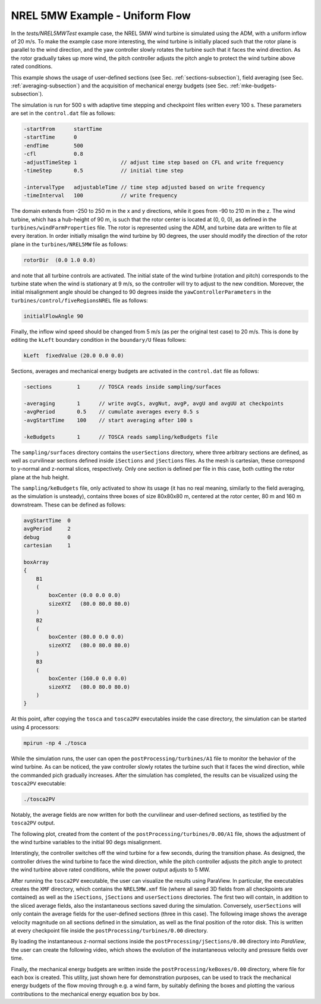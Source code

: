 .. _examples_nrel5mw_test:

NREL 5MW Example - Uniform Flow
-------------------------------

In the *tests/NREL5MWTest* example case, the NREL 5MW wind turbine is simulated using the ADM, with a uniform inflow of 20 m/s. To make the example case more 
interesting, the wind turbine is initially placed such that the rotor plane is parallel to the wind direction, and the yaw controller slowly 
rotates the turbine such that it faces the wind direction. As the rotor gradually takes up more wind, the pitch controller adjusts the pitch 
angle to protect the wind turbine above rated conditions. 

This example shows the usage 
of user-defined sections (see Sec. :ref:`sections-subsection`), field averaging (see Sec. :ref:`averaging-subsection`) and the 
acquisition of mechanical energy budgets (see Sec. :ref:`mke-budgets-subsection`).

The simulation is run for 500 s with adaptive time stepping and checkpoint files written every 100 s. These parameters are set in the 
``control.dat`` file as follows:

.. code-block:: C

    -startFrom      startTime       
    -startTime      0               
    -endTime        500 
    -cfl            0.8 
    -adjustTimeStep 1              // adjust time step based on CFL and write frequency
    -timeStep       0.5            // initial time step
    
    -intervalType   adjustableTime // time step adjusted based on write frequency
    -timeInterval   100            // write frequency

The domain extends from -250 to 250 m in the x and y directions, while it goes from -90 to 210 m in the z. The wind turbine, which has a hub-height 
of 90 m, is such that the rotor center is located at (0, 0, 0), as defined in the ``turbines/windFarmProperties`` file. The rotor is represented using 
the ADM, and turbine data are written to file at every iteration. In order initially misalign the wind turbine by 90 degrees, the user should modify 
the direction of the rotor plane in the ``turbines/NREL5MW`` file as follows: 

.. code-block:: C

    rotorDir  (0.0 1.0 0.0)

and note that all turbine controls are activated. The initial state of the wind turbine (rotation and pitch) corresponds to the turbine state when 
the wind is stationary at 9 m/s, so the controller will try to adjust to the new condition. Moreover, the initial misalignment angle should be 
changed to 90 degrees inside the ``yawControllerParameters`` in the ``turbines/control/fiveRegionsNREL`` file as follows:

.. code-block:: C

    initialFlowAngle 90

Finally, the inflow wind speed should be changed from 5 m/s (as per the original test case) to 20 m/s. This is done by editing the ``kLeft`` 
boundary condition in the ``boundary/U`` fileas follows:

.. code-block:: C

    kLeft  fixedValue (20.0 0.0 0.0)

Sections, averages and mechanical energy budgets are activated in the ``control.dat`` file as follows:

.. code-block:: C

    -sections        1      // TOSCA reads inside sampling/surfaces

    -averaging       1      // write avgCs, avgNut, avgP, avgU and avgUU at checkpoints
    -avgPeriod       0.5    // cumulate averages every 0.5 s
    -avgStartTime    100    // start averaging after 100 s

    -keBudgets       1      // TOSCA reads sampling/keBudgets file 

The ``sampling/surfaces`` directory contains the ``userSections`` directory, where three arbitrary sections are defined, as well as 
curvilinear sections defined inside ``iSections`` and ``jSections`` files. As the mesh is cartesian, these correspond to y-normal and 
z-normal slices, respectively. Only one section is defined per file in this case, both cutting the rotor plane at the hub height. 

The ``sampling/keBudgets`` file, only activated to show its usage (it has no real meaning, similarly to the field averaging, as the 
simulation is unsteady), contains three boxes of size 80x80x80 m, centered at the rotor center, 80 m and 160 m downstream. These can 
be defined as follows:

.. code-block:: C

    avgStartTime  0
    avgPeriod     2
    debug         0 
    cartesian     1

    boxArray
    {
        B1 
        (
            boxCenter (0.0 0.0 0.0)
            sizeXYZ   (80.0 80.0 80.0)
        )
        B2 
        (
            boxCenter (80.0 0.0 0.0)
            sizeXYZ   (80.0 80.0 80.0)
        )
        B3 
        (
            boxCenter (160.0 0.0 0.0)
            sizeXYZ   (80.0 80.0 80.0)
        )
    }

At this point, after copying the ``tosca`` and ``tosca2PV`` executables inside the case directory, the simulation can be started using 4 processors:

.. code-block:: bash

    mpirun -np 4 ./tosca

While the simulation runs, the user can open the ``postProcessing/turbines/A1`` file to monitor the behavior of the wind turbine. As can be noticed, 
the yaw controller slowly rotates the turbine such that it faces the wind direction, while the commanded pich gradually increases. 
After the simulation has completed, the results can be visualized using the ``tosca2PV`` executable:

.. code-block:: bash

    ./tosca2PV

Notably, the average fields are now written for both the curvilinear and user-defined sections, as testified by the ``tosca2PV`` output.


The following plot, created from the content of the ``postProcessing/turbines/0.00/A1`` file,  shows the adjustment of the wind turbine variables 
to the initial 90 degs misalignment. 

.. image:: ./images/NREL5MW_yawTest.png
    :width: 100%

.. raw:: html

    <br>

Interstingly, the controller switches off the wind turbine for a few seconds, during the transition phase. 
As designed, the controller drives the wind turbine to face the wind direction, while the pitch controller adjusts the pitch angle to protect the
wind turbine above rated conditions, while the power output adjusts to 5 MW.

After running the ``tosca2PV`` executable, the user can visualize the results using ParaView. In particular, the executables creates the ``XMF`` directory,
which contains the ``NREL5MW.xmf`` file (where all saved 3D fields from all checkpoints are contained) as well as the ``iSections``, ``jSections`` and 
``userSections`` directories. The first two will contain, in addition to the sliced average fields, also the instantaneous sections saved during the 
simulation. Conversely, ``userSections`` will only contain the average fields for the user-defined sections (three in this case). The following image shows 
the average velocity magnitude on all sections defined in the simulation, as well as the final position of the rotor disk. This is written at every 
checkpoint file inside the ``postProcessing/turbines/0.00`` directory.

.. image:: ./images/NREL5MW_sections.png
    :width: 100%

.. raw:: html

    <br>

By loading the instantaneous z-normal sections inside the ``postProcessing/jSections/0.00`` directory into *ParaView*, the 
user can create the following video, which shows the evolution of the instantaneous velocity and pressure fields over time. 

.. raw:: html

    <video width="100%" controls>
        <source src="./../_static/videos/NREL5MW_movie.mp4" type="video/mp4">
        Your browser does not support the video tag.
    </video>

.. raw:: html

    <br>

Finally, the mechanical energy budgets are written inside the ``postProcessing/keBoxes/0.00`` directory, where  file for each box is created. This utility, 
just shown here for demonstration purposes, can be used to track the mechanical energy budgets of the flow moving through e.g. a wind farm, by suitably
defining the boxes and plotting the various contributions to the mechanical energy equation box by box. 